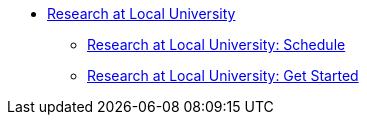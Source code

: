 * xref:research-intro.adoc[Research at Local University]
** xref:research-intro.adoc[Research at Local University: Schedule]
** xref:research-getstarted.adoc[Research at Local University: Get Started]